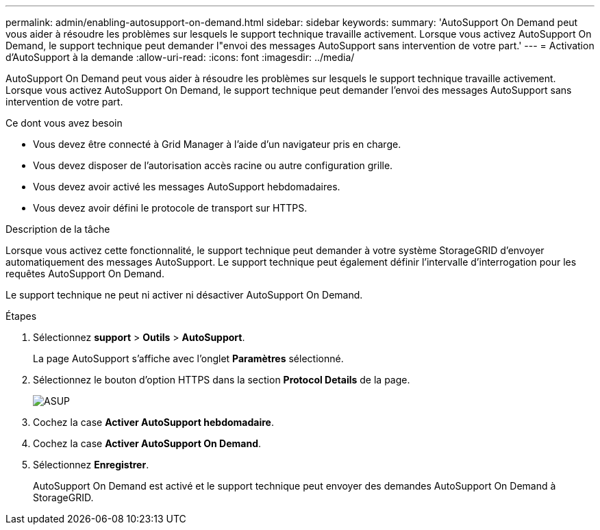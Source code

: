---
permalink: admin/enabling-autosupport-on-demand.html 
sidebar: sidebar 
keywords:  
summary: 'AutoSupport On Demand peut vous aider à résoudre les problèmes sur lesquels le support technique travaille activement. Lorsque vous activez AutoSupport On Demand, le support technique peut demander l"envoi des messages AutoSupport sans intervention de votre part.' 
---
= Activation d'AutoSupport à la demande
:allow-uri-read: 
:icons: font
:imagesdir: ../media/


[role="lead"]
AutoSupport On Demand peut vous aider à résoudre les problèmes sur lesquels le support technique travaille activement. Lorsque vous activez AutoSupport On Demand, le support technique peut demander l'envoi des messages AutoSupport sans intervention de votre part.

.Ce dont vous avez besoin
* Vous devez être connecté à Grid Manager à l'aide d'un navigateur pris en charge.
* Vous devez disposer de l'autorisation accès racine ou autre configuration grille.
* Vous devez avoir activé les messages AutoSupport hebdomadaires.
* Vous devez avoir défini le protocole de transport sur HTTPS.


.Description de la tâche
Lorsque vous activez cette fonctionnalité, le support technique peut demander à votre système StorageGRID d'envoyer automatiquement des messages AutoSupport. Le support technique peut également définir l'intervalle d'interrogation pour les requêtes AutoSupport On Demand.

Le support technique ne peut ni activer ni désactiver AutoSupport On Demand.

.Étapes
. Sélectionnez *support* > *Outils* > *AutoSupport*.
+
La page AutoSupport s'affiche avec l'onglet *Paramètres* sélectionné.

. Sélectionnez le bouton d'option HTTPS dans la section *Protocol Details* de la page.
+
image::../media/autosupport_on_demand.png[ASUP, à la demande]

. Cochez la case *Activer AutoSupport hebdomadaire*.
. Cochez la case *Activer AutoSupport On Demand*.
. Sélectionnez *Enregistrer*.
+
AutoSupport On Demand est activé et le support technique peut envoyer des demandes AutoSupport On Demand à StorageGRID.


